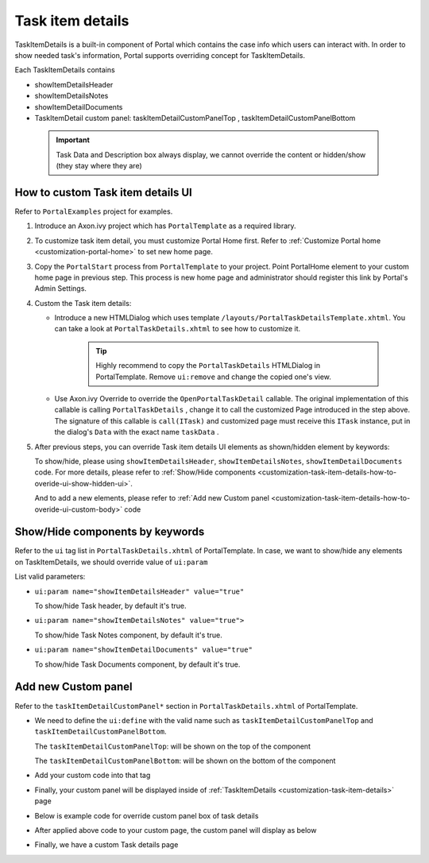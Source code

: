 .. _customization-task-item-details:

Task item details
=================

TaskItemDetails is a built-in component of Portal which contains the
case info which users can interact with. In order to show needed task's
information, Portal supports overriding concept for TaskItemDetails.

Each TaskItemDetails contains

-  showItemDetailsHeader

-  showItemDetailsNotes

-  showItemDetailDocuments

-  TaskItemDetail custom panel: taskItemDetailCustomPanelTop ,
   taskItemDetailCustomPanelBottom

|task-standard|

   .. important:: Task Data and Description box always display, we cannot override the
      content or hidden/show (they stay where they are)

.. _customization-task-item-details-how-to-overide-ui:

How to custom Task item details UI
----------------------------------

Refer to ``PortalExamples`` project for examples.

1. Introduce an Axon.ivy project which has ``PortalTemplate`` as a
   required library.

2. To customize task item detail, you must customize Portal Home first.
   Refer to :ref:`Customize Portal
   home <customization-portal-home>` to set new home
   page.

3. Copy the ``PortalStart`` process from ``PortalTemplate`` to your
   project. Point PortalHome element to your custom home page in
   previous step. This process is new home page and administrator should
   register this link by Portal's Admin Settings.

4. Custom the Task item details:

   -  Introduce a new HTMLDialog which uses template
      ``/layouts/PortalTaskDetailsTemplate.xhtml``. You can take a look
      at ``PortalTaskDetails.xhtml`` to see how to customize it.

         .. tip:: Highly recommend to copy the ``PortalTaskDetails`` HTMLDialog
               in PortalTemplate. Remove ``ui:remove`` and change the copied
               one's view.

   -  Use Axon.ivy Override to override the ``OpenPortalTaskDetail``  callable. The original implementation of this
      callable is calling  ``PortalTaskDetails`` , change it to call the customized
      Page introduced in the step above. The signature of this callable is ``call(ITask)``  and customized page must receive this  ``ITask``  instance, put in
      the dialog's  ``Data``  with the exact name  ``taskData``  .

5. After previous steps, you can override Task item details UI elements
   as shown/hidden element by keywords:

   To show/hide, please using ``showItemDetailsHeader``,
   ``showItemDetailsNotes``, ``showItemDetailDocuments`` code. For more
   details, please refer to :ref:`Show/Hide
   components <customization-task-item-details-how-to-overide-ui-show-hidden-ui>`.

   And to add a new elements, please refer to  :ref:`Add new Custom
   panel <customization-task-item-details-how-to-overide-ui-custom-body>`
   code

.. _customization-task-item-details-how-to-overide-ui-show-hidden-ui:

Show/Hide components by keywords
--------------------------------

Refer to the ``ui`` tag list in ``PortalTaskDetails.xhtml`` of
PortalTemplate. In case, we want to show/hide any elements on
TaskItemDetails, we should override value of ``ui:param``

List valid parameters:

-  ``ui:param name="showItemDetailsHeader" value="true"``

   To show/hide Task header, by default it's true.

-  ``ui:param name="showItemDetailsNotes" value="true">``

   To show/hide Task Notes component, by default it's true.

-  ``ui:param name="showItemDetailDocuments" value="true"``

   To show/hide Task Documents component, by default it's true.

.. _customization-task-item-details-how-to-overide-ui-custom-body:

Add new Custom panel
--------------------

Refer to the ``taskItemDetailCustomPanel*`` section in
``PortalTaskDetails.xhtml`` of PortalTemplate.

-  We need to define the ``ui:define`` with the valid name such as
   ``taskItemDetailCustomPanelTop`` and
   ``taskItemDetailCustomPanelBottom``.

   The ``taskItemDetailCustomPanelTop``: will be shown on the top of the
   component

   The ``taskItemDetailCustomPanelBottom``: will be shown on the bottom
   of the component

-  Add your custom code into that tag

-  Finally, your custom panel will be displayed inside of
   :ref:`TaskItemDetails <customization-task-item-details>`
   page

-  Below is example code for override custom panel box of task details

   |custom-panel-example-code|

-  After applied above code to your custom page, the custom panel will
   display as below

   |custom-panel-override|

-  Finally, we have a custom Task details page

   |task-customized|

.. |task-standard| image:: images/task-item-details/task-standard.png
.. |custom-panel-example-code| image:: images/task-item-details/custom-panel-example-code.png
.. |custom-panel-override| image:: images/task-item-details/custom-panel-override.png
.. |task-customized| image:: images/task-item-details/task-customized.png

